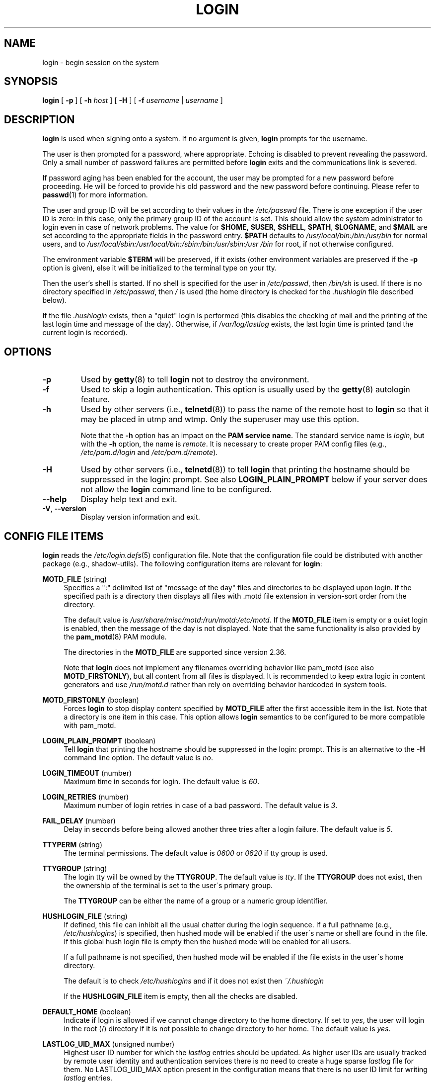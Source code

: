 .\" Copyright 1993 Rickard E. Faith (faith@cs.unc.edu)
.\" May be distributed under the GNU General Public License
.TH LOGIN "1" "June 2012" "util-linux" "User Commands"
.SH NAME
login \- begin session on the system
.SH SYNOPSIS
.B login
[
.B \-p
] [
.B \-h
.I host
] [
.B \-H
] [
.B \-f
.I username
|
.I username
]
.SH DESCRIPTION
.B login
is used when signing onto a system.  If no argument is given,
.B login
prompts for the username.
.PP
The user is then prompted for a password, where appropriate.  Echoing
is disabled to prevent revealing the password.  Only a small number
of password failures are permitted before
.B login
exits and the communications link is severed.
.PP
If password aging has been enabled for the account, the user may be
prompted for a new password before proceeding.  He will be forced to
provide his old password and the new password before continuing.
Please refer to
.BR passwd (1)
for more information.
.PP
The user and group ID will be set according to their values in the
.I /etc/passwd
file.  There is one exception if the user ID is zero: in this case,
only the primary group ID of the account is set.  This should allow
the system administrator to login even in case of network problems.
The value for
.BR $HOME ,
.BR $USER ,
.BR $SHELL ,
.BR $PATH ,
.BR $LOGNAME ,
and
.B $MAIL
are set according to the appropriate fields in the password entry.
.B $PATH
defaults to
.I /usr\:/local\:/bin:\:/bin:\:/usr\:/bin
for normal users, and to
.I /usr\:/local\:/sbin:\:/usr\:/local\:/bin:\:/sbin:\:/bin:\:/usr\:/sbin:\:/usr\:/bin
for root, if not otherwise configured.
.P
The environment variable
.B $TERM
will be preserved, if it exists (other environment variables are
preserved if the
.B \-p
option is given), else it will be initialized to the terminal type on your tty.
.PP
Then the user's shell is started.  If no shell is specified for the
user in
.IR /etc\:/passwd ,
then
.I /bin\:/sh
is used.  If there is no directory specified in
.IR /etc\:/passwd ,
then
.I /
is used (the home directory is checked for the
.I .hushlogin
file described below).
.PP
If the file
.I .hushlogin
exists, then a "quiet" login is performed (this disables the checking
of mail and the printing of the last login time and message of the
day).  Otherwise, if
.I /var\:/log\:/lastlog
exists, the last login time is printed (and the current login is
recorded).
.SH OPTIONS
.TP
.B \-p
Used by
.BR getty (8)
to tell
.B login
not to destroy the environment.
.TP
.B \-f
Used to skip a login authentication.  This option is usually
used by the
.BR getty (8)
autologin feature.
.TP
.B \-h
Used by other servers (i.e.,
.BR telnetd (8))
to pass the name of the remote host to
.B login
so that it may be placed in utmp and wtmp.  Only the superuser may
use this option.
.IP
Note that the
.B \-h
option has an impact on the
.B PAM service
.BR name .
The standard service name is
.IR login ,
but with the
.B \-h
option, the name is
.IR remote .
It is necessary to create proper PAM config files (e.g.,
.I /etc\:/pam.d\:/login
and
.IR /etc\:/pam.d\:/remote ).
.TP
.B \-H
Used by other servers (i.e.,
.BR telnetd (8))
to tell
.B login
that printing the hostname should be suppressed in the login: prompt.
See also
.B LOGIN_PLAIN_PROMPT
below if your server does not allow the
.B login
command line to be configured.
.TP
\fB\-\-help\fR
Display help text and exit.
.TP
\fB\-V\fR, \fB\-\-version\fR
Display version information and exit.
.SH CONFIG FILE ITEMS
.B login
reads the
.IR /etc\:/login.defs (5)
configuration file.  Note that the configuration file could be
distributed with another package (e.g., shadow-utils).  The following
configuration items are relevant for
.BR login :
.PP
.B MOTD_FILE
(string)
.RS 4
Specifies a ":" delimited list of "message of the day" files and directories
to be displayed upon login.  If the specified path is a directory then displays
all files with .motd file extension in version-sort order from the directory.
.PP
The default value is
.IR "/usr/share/misc/motd:/run/motd:/etc/motd" .
If the
.B MOTD_FILE
item is empty or a quiet login is enabled, then the message of the day
is not displayed.  Note that the same functionality is also provided
by the
.BR pam_motd (8)
PAM module.
.PP
The directories in the
.B MOTD_FILE
are supported since version 2.36.
.PP
Note that
.B login
does not implement any filenames overriding behavior like pam_motd
(see also
.BR MOTD_FIRSTONLY ),
but all content from all files is displayed.  It is
recommended to keep extra logic in content generators and use
.I /run/motd.d
rather
than rely on overriding behavior hardcoded in system tools.
.RE
.PP
.B MOTD_FIRSTONLY
(boolean)
.RS 4
Forces
.B login
to stop display content specified by
.B MOTD_FILE
after the first accessible item in the list.
Note that a directory is one item in this case.
This option allows
.B login
semantics to be configured to be more compatible with pam_motd.
.RE
.PP
.B LOGIN_PLAIN_PROMPT
(boolean)
.RS 4
Tell
.B login
that printing the hostname should be suppressed in the login:
prompt.
This is an alternative to the \fB\-H\fR command line option.  The default
value is
.IR no .
.RE
.PP
.B LOGIN_TIMEOUT
(number)
.RS 4
Maximum time in seconds for login.  The default value is
.IR 60 .
.RE
.PP
.B LOGIN_RETRIES
(number)
.RS 4
Maximum number of login retries in case of a bad password.  The default
value is
.IR 3 .
.RE
.PP
.B FAIL_DELAY
(number)
.RS 4
Delay in seconds before being allowed another three tries after a
login failure.  The default value is
.IR 5 .
.RE
.PP
.B TTYPERM
(string)
.RS 4
The terminal permissions.  The default value is
.I 0600
or
.I 0620
if tty group is used.
.RE
.PP
.B TTYGROUP
(string)
.RS 4
The login tty will be owned by the
.BR TTYGROUP .
The default value is
.IR tty .
If the
.B TTYGROUP
does not exist, then the ownership of the terminal is set to the
user\'s primary group.
.PP
The
.B TTYGROUP
can be either the name of a group or a numeric group identifier.
.RE
.PP
.B HUSHLOGIN_FILE
(string)
.RS 4
If defined, this file can inhibit all the usual chatter during the
login sequence.  If a full pathname (e.g.,
.IR /etc\:/hushlogins )
is specified, then hushed mode will be enabled if the user\'s name or
shell are found in the file.  If this global hush login file is empty
then the hushed mode will be enabled for all users.
.PP
If a full pathname is not specified, then hushed mode will be enabled
if the file exists in the user\'s home directory.
.PP
The default is to check
.I /etc\:/hushlogins
and if it does not exist then
.I ~/.hushlogin
.PP
If the
.B HUSHLOGIN_FILE
item is empty, then all the checks are disabled.
.RE
.PP
.B DEFAULT_HOME
(boolean)
.RS 4
Indicate if login is allowed if we cannot change directory to the
home directory.  If set to
.IR yes ,
the user will login in the root (/) directory if it is not possible
to change directory to her home.  The default value is
.IR yes .
.RE
.PP
.B LASTLOG_UID_MAX
(unsigned number)
.RS 4
Highest user ID number for which the
.I lastlog
entries should be
updated.  As higher user IDs are usually tracked by remote user
identity and authentication services there is no need to create
a huge sparse
.I lastlog
file for them.  No LASTLOG_UID_MAX option
present in the configuration means that there is no user ID limit
for writing
.I lastlog
entries.
.RE
.PP
.B LOG_UNKFAIL_ENAB
(boolean)
.RS 4
Enable display of unknown usernames when login failures are recorded.
The default value is
.IR no .
.PP
Note that logging unknown usernames may be a security issue if a
user enters her password instead of her login name.
.RE
.PP
.B ENV_PATH
(string)
.RS 4
If set, it will be used to define the
.B PATH
environment variable when
a regular user logs in.  The default value is
.I /usr\:/local\:/bin:\:/bin:\:/usr\:/bin
.RE
.PP
.B ENV_ROOTPATH
(string)
.br
.B ENV_SUPATH
(string)
.RS 4
If set, it will be used to define the PATH environment variable when
the superuser logs in.  ENV_ROOTPATH takes precedence.  The default value is
.I /usr\:/local\:/sbin:\:/usr\:/local\:/bin:\:/sbin:\:/bin:\:/usr\:/sbin:\:/usr\:/bin
.RE
.SH FILES
.nf
.I /var/run/utmp
.I /var/log/wtmp
.I /var/log/lastlog
.I /var/spool/mail/*
.I /etc/motd
.I /etc/passwd
.I /etc/nologin
.I /etc/pam.d/login
.I /etc/pam.d/remote
.I /etc/hushlogins
.I .hushlogin
.fi
.SH BUGS
The undocumented BSD
.B \-r
option is not supported.  This may be required by some
.BR rlogind (8)
programs.
.PP
A recursive login, as used to be possible in the good old days, no
longer works; for most purposes
.BR su (1)
is a satisfactory substitute.  Indeed, for security reasons,
.B login
does a
.BR vhangup (2)
system call to remove any possible listening
processes on the tty.  This is to avoid password sniffing.  If one
uses the command
.BR login ,
then the surrounding shell gets killed by
.BR vhangup (2)
because it's no
longer the true owner of the tty.  This can be avoided by using
.B exec login
in a top-level shell or xterm.
.SH AUTHORS
Derived from BSD login 5.40 (5/9/89) by
.MT glad@\:daimi.\:dk
Michael Glad
.ME
for HP-UX
.br
Ported to Linux 0.12:
.MT poe@\:daimi.\:aau.\:dk
Peter Orbaek
.ME
.br
Rewritten to a PAM-only version by
.MT kzak@\:redhat.\:com
Karel Zak
.ME
.SH SEE ALSO
.BR mail (1),
.BR passwd (1),
.BR passwd (5),
.BR utmp (5),
.BR environ (7),
.BR getty (8),
.BR init (8),
.BR lastlog (8)
.BR shutdown (8)
.SH AVAILABILITY
The login command is part of the util-linux package and is
available from
.UR https://\:www.kernel.org\:/pub\:/linux\:/utils\:/util-linux/
Linux Kernel Archive
.UE .
